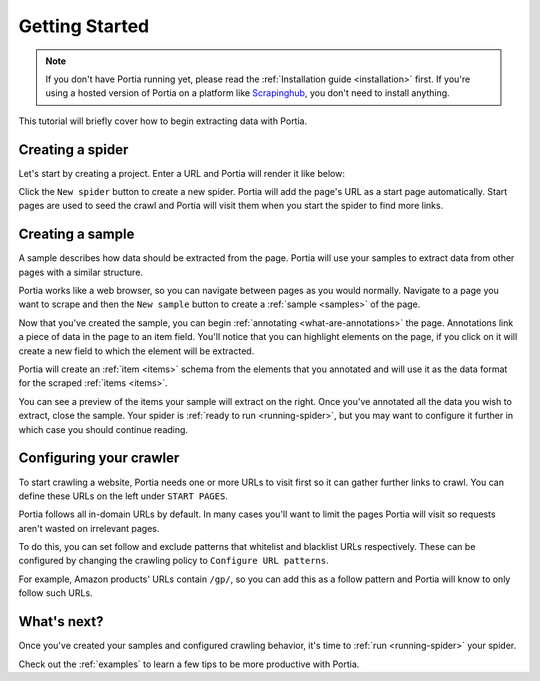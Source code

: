 .. _getting-started:

===============
Getting Started
===============

.. note:: If you don't have Portia running yet, please read the :ref:`Installation guide <installation>` first. If you're using a hosted version of Portia on a platform like `Scrapinghub <http://scrapinghub.com>`_, you don't need to install anything.

This tutorial will briefly cover how to begin extracting data with Portia.

Creating a spider
=================

Let's start by creating a project. Enter a URL and Portia will render it like below:


.. This tutorial will briefly cover how to retrieve products from Amazon.com_ using Portia.

.. .. _amazon.com: http://amazon.com/

.. First, create a Portia project and enter a URL. Portia will render it like below:

.. image:: _static/portia-main-page.png
    :alt: Portia main page

Click the ``New spider`` button to create a new spider. Portia will add the page's URL as a start page automatically. Start pages are used to seed the crawl and Portia will visit them when you start the spider to find more links.

Creating a sample
=================

A sample describes how data should be extracted from the page. Portia will use your samples to extract data from other pages with a similar structure.

Portia works like a web browser, so you can navigate between pages as you would normally. Navigate to a page you want to scrape 	and then the ``New sample`` button to create a :ref:`sample <samples>` of the page.

.. image:: _static/portia-new-spider.png
    :alt: Newly created sample

Now that you've created the sample, you can begin :ref:`annotating <what-are-annotations>` the page. Annotations link a piece of data in the page to an item field. You'll notice that you can highlight elements on the page, if you click on it will create a new field to which the element will be extracted. 

Portia will create an :ref:`item <items>` schema from the elements that you annotated and will use it as the data format for the scraped :ref:`items <items>`.


.. image:: _static/portia-annotation.png
    :alt: Annotating a page

You can see a preview of the items your sample will extract on the right. Once you've annotated all the data you wish to extract, close the sample. Your spider is :ref:`ready to run <running-spider>`, but you may want to configure it further in which case you should continue reading.

Configuring your crawler
========================

To start crawling a website, Portia needs one or more URLs to visit first so it can gather further links to crawl. You can define these URLs on the left under ``START PAGES``.

.. image:: _static/portia-add-start-pages.png
    :alt: Adding start pages


Portia follows all in-domain URLs by default. In many cases you'll want to limit the pages Portia will visit so requests aren't wasted on irrelevant pages. 

To do this, you can set follow and exclude patterns that whitelist and blacklist URLs respectively. These can be configured by changing the crawling policy to ``Configure URL patterns``. 

For example, Amazon products' URLs contain ``/gp/``, so you can add this as a follow pattern and Portia will know to only follow such URLs.

.. image:: _static/portia-configuring-crawling.png
    :alt: Configuring the crawling

What's next?
============

Once you've created your samples and configured crawling behavior, it's time to :ref:`run <running-spider>` your spider.

Check out the :ref:`examples` to learn a few tips to be more productive with Portia.
